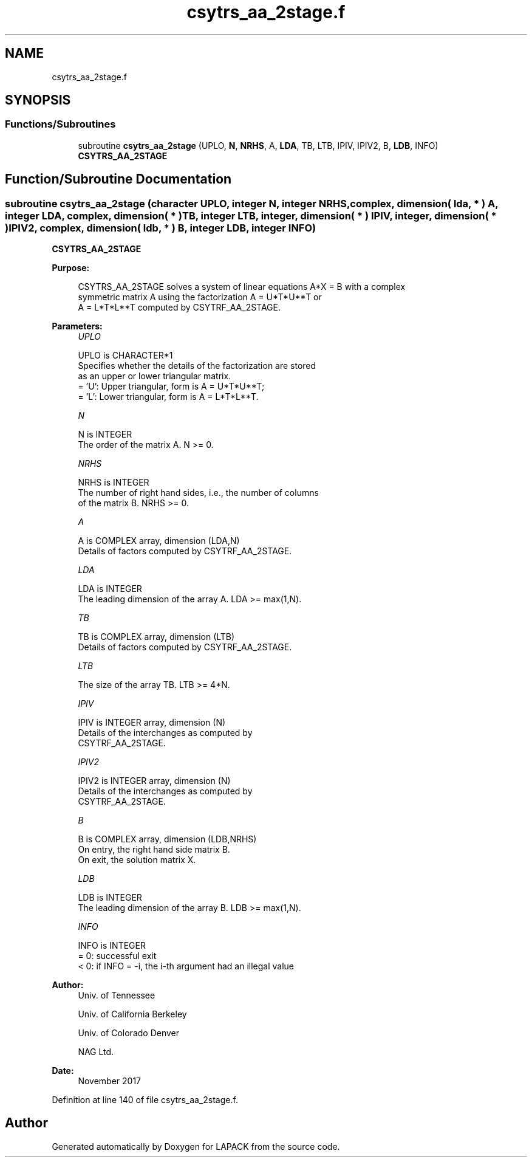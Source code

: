 .TH "csytrs_aa_2stage.f" 3 "Tue Nov 14 2017" "Version 3.8.0" "LAPACK" \" -*- nroff -*-
.ad l
.nh
.SH NAME
csytrs_aa_2stage.f
.SH SYNOPSIS
.br
.PP
.SS "Functions/Subroutines"

.in +1c
.ti -1c
.RI "subroutine \fBcsytrs_aa_2stage\fP (UPLO, \fBN\fP, \fBNRHS\fP, A, \fBLDA\fP, TB, LTB, IPIV, IPIV2, B, \fBLDB\fP, INFO)"
.br
.RI "\fBCSYTRS_AA_2STAGE\fP "
.in -1c
.SH "Function/Subroutine Documentation"
.PP 
.SS "subroutine csytrs_aa_2stage (character UPLO, integer N, integer NRHS, complex, dimension( lda, * ) A, integer LDA, complex, dimension( * ) TB, integer LTB, integer, dimension( * ) IPIV, integer, dimension( * ) IPIV2, complex, dimension( ldb, * ) B, integer LDB, integer INFO)"

.PP
\fBCSYTRS_AA_2STAGE\fP  
.PP
\fBPurpose: \fP
.RS 4

.PP
.nf
 CSYTRS_AA_2STAGE solves a system of linear equations A*X = B with a complex
 symmetric matrix A using the factorization A = U*T*U**T or
 A = L*T*L**T computed by CSYTRF_AA_2STAGE.
.fi
.PP
 
.RE
.PP
\fBParameters:\fP
.RS 4
\fIUPLO\fP 
.PP
.nf
          UPLO is CHARACTER*1
          Specifies whether the details of the factorization are stored
          as an upper or lower triangular matrix.
          = 'U':  Upper triangular, form is A = U*T*U**T;
          = 'L':  Lower triangular, form is A = L*T*L**T.
.fi
.PP
.br
\fIN\fP 
.PP
.nf
          N is INTEGER
          The order of the matrix A.  N >= 0.
.fi
.PP
.br
\fINRHS\fP 
.PP
.nf
          NRHS is INTEGER
          The number of right hand sides, i.e., the number of columns
          of the matrix B.  NRHS >= 0.
.fi
.PP
.br
\fIA\fP 
.PP
.nf
          A is COMPLEX array, dimension (LDA,N)
          Details of factors computed by CSYTRF_AA_2STAGE.
.fi
.PP
.br
\fILDA\fP 
.PP
.nf
          LDA is INTEGER
          The leading dimension of the array A.  LDA >= max(1,N).
.fi
.PP
.br
\fITB\fP 
.PP
.nf
          TB is COMPLEX array, dimension (LTB)
          Details of factors computed by CSYTRF_AA_2STAGE.
.fi
.PP
.br
\fILTB\fP 
.PP
.nf
          The size of the array TB. LTB >= 4*N.
.fi
.PP
.br
\fIIPIV\fP 
.PP
.nf
          IPIV is INTEGER array, dimension (N)
          Details of the interchanges as computed by
          CSYTRF_AA_2STAGE.
.fi
.PP
.br
\fIIPIV2\fP 
.PP
.nf
          IPIV2 is INTEGER array, dimension (N)
          Details of the interchanges as computed by
          CSYTRF_AA_2STAGE.
.fi
.PP
.br
\fIB\fP 
.PP
.nf
          B is COMPLEX array, dimension (LDB,NRHS)
          On entry, the right hand side matrix B.
          On exit, the solution matrix X.
.fi
.PP
.br
\fILDB\fP 
.PP
.nf
          LDB is INTEGER
          The leading dimension of the array B.  LDB >= max(1,N).
.fi
.PP
.br
\fIINFO\fP 
.PP
.nf
          INFO is INTEGER
          = 0:  successful exit
          < 0:  if INFO = -i, the i-th argument had an illegal value
.fi
.PP
 
.RE
.PP
\fBAuthor:\fP
.RS 4
Univ\&. of Tennessee 
.PP
Univ\&. of California Berkeley 
.PP
Univ\&. of Colorado Denver 
.PP
NAG Ltd\&. 
.RE
.PP
\fBDate:\fP
.RS 4
November 2017 
.RE
.PP

.PP
Definition at line 140 of file csytrs_aa_2stage\&.f\&.
.SH "Author"
.PP 
Generated automatically by Doxygen for LAPACK from the source code\&.
